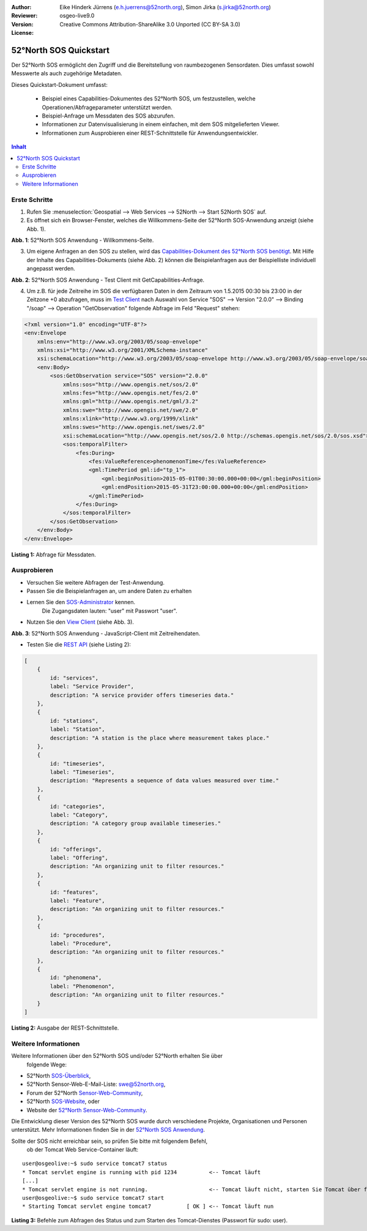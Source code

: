 ﻿:Author: Eike Hinderk Jürrens (e.h.juerrens@52north.org), Simon Jirka (s.jirka@52north.org)
:Reviewer: 
:Version: osgeo-live9.0
:License: Creative Commons Attribution-ShareAlike 3.0 Unported  (CC BY-SA 3.0)

.. image:: ../../images/project_logos/logo_52North_160.png
  :scale: 100 %
  :alt: 52°North - exploring horizons
  :target: http://52north.org/sos
  :align: right

*******************************************************************************
52°North SOS Quickstart 
*******************************************************************************

Der 52°North SOS ermöglicht den Zugriff und die Bereitstellung von raumbezogenen
Sensordaten. Dies umfasst sowohl Messwerte als auch zugehörige Metadaten.

Dieses Quickstart-Dokument umfasst:

  * Beispiel eines Capabilities-Dokumentes des 52°North SOS, um festzustellen, 
    welche Operationen/Abfrageparameter unterstützt werden.
  * Beispiel-Anfrage um Messdaten des SOS abzurufen.
  * Informationen zur Datenvisualisierung in einem einfachen, mit dem SOS 
    mitgelieferten Viewer.
  * Informationen zum Ausprobieren einer REST-Schnittstelle für Anwendungsentwickler.

.. contents:: Inhalt

Erste Schritte
===============================================================================

1. Rufen Sie :menuselection:`Geospatial --> Web Services --> 52North --> Start 52North SOS` auf.

2. Es öffnet sich ein Browser-Fenster, welches die Willkommens-Seite der
   52°North SOS-Anwendung anzeigt (siehe Abb. 1).

.. image:: ../../images/screenshots/1024x768/52n_sos_start.png
  :scale: 100 %
  :alt: 52°North SOS-Anwendung - Willkommens-Seite
  :align: center

**Abb. 1**: 52°North SOS Anwendung - Willkommens-Seite.

3. Um eigene Anfragen an den SOS zu stellen, wird das `Capabilities-Dokument des
   52°North SOS benötigt <http://localhost:8080/52nSOS/sos?REQUEST=GetCapabilities&SERVICE=SOS&ACCEPTVERSIONS=2.0.0>`_.
   Mit Hilfe der Inhalte des Capabilities-Dokuments (siehe Abb. 2) können die 
   Beispielanfragen aus der Beispielliste individuell angepasst werden.

.. image:: ../../images/screenshots/1024x768/52n_sos_get_capabilities.png
  :scale: 100 %
  :alt: 52°North SOS Anwendung - Test Client mit GetCapabilities-Anfrage
  :align: center
  
**Abb. 2**: 52°North SOS Anwendung - Test Client mit GetCapabilities-Anfrage.

4. Um z.B. für jede Zeitreihe im SOS die verfügbaren Daten in dem Zeitraum von 
   1.5.2015 00:30 bis 23:00 in der Zeitzone +0 abzufragen, muss im `Test Client 
   <http://localhost:8080/52nSOS/client>`_ nach Auswahl von Service "SOS" --> 
   Version "2.0.0" --> Binding "/soap" --> Operation "GetObservation" folgende 
   Abfrage im Feld "Request" stehen:
   
.. code-block:: xml

  <?xml version="1.0" encoding="UTF-8"?>
  <env:Envelope
      xmlns:env="http://www.w3.org/2003/05/soap-envelope"
      xmlns:xsi="http://www.w3.org/2001/XMLSchema-instance"
      xsi:schemaLocation="http://www.w3.org/2003/05/soap-envelope http://www.w3.org/2003/05/soap-envelope/soap-envelope.xsd">
      <env:Body>
          <sos:GetObservation service="SOS" version="2.0.0"
              xmlns:sos="http://www.opengis.net/sos/2.0"
              xmlns:fes="http://www.opengis.net/fes/2.0"
              xmlns:gml="http://www.opengis.net/gml/3.2"
              xmlns:swe="http://www.opengis.net/swe/2.0"
              xmlns:xlink="http://www.w3.org/1999/xlink"
              xmlns:swes="http://www.opengis.net/swes/2.0"
              xsi:schemaLocation="http://www.opengis.net/sos/2.0 http://schemas.opengis.net/sos/2.0/sos.xsd">
              <sos:temporalFilter>
                  <fes:During>
                      <fes:ValueReference>phenomenonTime</fes:ValueReference>
                      <gml:TimePeriod gml:id="tp_1">
                          <gml:beginPosition>2015-05-01T00:30:00.000+00:00</gml:beginPosition>
                          <gml:endPosition>2015-05-31T23:00:00.000+00:00</gml:endPosition>
                      </gml:TimePeriod>
                  </fes:During>
              </sos:temporalFilter>
          </sos:GetObservation>
      </env:Body>
  </env:Envelope>
  
**Listing 1:** Abfrage für Messdaten.

Ausprobieren
===============================================================================

* Versuchen Sie weitere Abfragen der Test-Anwendung.
* Passen Sie die Beispielanfragen an, um andere Daten zu erhalten
* Lernen Sie den `SOS-Administrator <http://localhost:8080/52nSOS/admin/index>`_ kennen.
   Die Zugangsdaten lauten: "user" mit Passwort "user".
* Nutzen Sie den `View Client <http://localhost:8080/52nSOS/static/client/jsClient/>`_ (siehe Abb. 3).

.. image:: ../../images/screenshots/1024x768/52n_sos_viewclient.png
  :scale: 100 %
  :alt: 52°North SOS Anwendung - JavaScript-Client mit Zeitreihendaten
  :align: center
  
**Abb. 3**: 52°North SOS Anwendung - JavaScript-Client mit Zeitreihendaten.

* Testen Sie die `REST API <http://localhost:8080/52nSOS/api/v1/>`_ (siehe Listing 2):

.. code-block:: js

    [
        {
            id: "services",
            label: "Service Provider",
            description: "A service provider offers timeseries data."
        },
        {
            id: "stations",
            label: "Station",
            description: "A station is the place where measurement takes place."
        },
        {
            id: "timeseries",
            label: "Timeseries",
            description: "Represents a sequence of data values measured over time."
        },
        {
            id: "categories",
            label: "Category",
            description: "A category group available timeseries."
        },
        {
            id: "offerings",
            label: "Offering",
            description: "An organizing unit to filter resources."
        },
        {
            id: "features",
            label: "Feature",
            description: "An organizing unit to filter resources."
        },
        {
            id: "procedures",
            label: "Procedure",
            description: "An organizing unit to filter resources."
        },
        {
            id: "phenomena",
            label: "Phenomenon",
            description: "An organizing unit to filter resources."
        }
    ]
    
**Listing 2:** Ausgabe der REST-Schnittstelle.

Weitere Informationen
===============================================================================

Weitere Informationen über den 52°North SOS und/oder 52°North erhalten Sie über
 folgende Wege:

* 52°North `SOS-Überblick <../overview/52nSOS_overview.html>`_,
* 52°North Sensor-Web-E-Mail-Liste: swe@52north.org, 
* Forum der 52°North `Sensor-Web-Community <http://sensorweb.forum.52north.org/>`_, 
* 52°North `SOS-Website <http://52north.org/communities/sensorweb/sos/>`_, oder 
* Website der `52°North Sensor-Web-Community <http://52north.org/communities/sensorweb/>`_.

Die Entwicklung dieser Version des 52°North SOS wurde durch verschiedene 
Projekte, Organisationen und Personen unterstützt. Mehr Informationen 
finden Sie in der `52°North SOS Anwendung <http://localhost:8080/52nSOS/index>`_.

Sollte der SOS nicht erreichbar sein, so prüfen Sie bitte mit folgendem Befehl,
 ob der Tomcat Web Service-Container läuft:

::

  user@osgeolive:~$ sudo service tomcat7 status
  * Tomcat servlet engine is running with pid 1234          <-- Tomcat läuft
  [...]
  * Tomcat servlet engine is not running.                   <-- Tomcat läuft nicht, starten Sie Tomcat über folgenden befehl:
  user@osgeolive:~$ sudo service tomcat7 start
  * Starting Tomcat servlet engine tomcat7           [ OK ] <-- Tomcat läuft nun
  
**Listing 3:** Befehle zum Abfragen des Status und zum Starten des Tomcat-Dienstes (Passwort für sudo: user).
